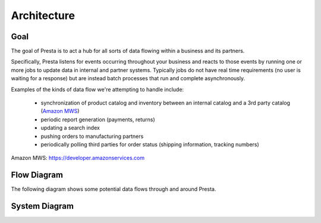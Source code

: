 .. Attempts to describe the design of Presta

Architecture
--------------------------------------

Goal
===============================

The goal of Presta is to act a hub for all sorts of data flowing within a business and its partners.

Specifically, Presta listens for events occurring throughout your business and reacts to those
events by running one or more jobs to update data in internal and partner systems.  Typically jobs
do not have real time requirements (no user is waiting for a response) but are instead batch processes
that run and complete asynchronously.

Examples of the kinds of data flow we're attempting to handle include:

 - synchronization of product catalog and inventory between an internal catalog and a 3rd party catalog (`Amazon MWS`_)
 - periodic report generation (payments, returns)
 - updating a search index
 - pushing orders to manufacturing partners
 - periodically polling third parties for order status (shipping information, tracking numbers)

_`Amazon MWS`: https://developer.amazonservices.com

Flow Diagram
===================================

The following diagram shows some potential data flows through and around Presta.

.. graphviz::

  digraph presta_flow {
    "threadless-python" -> "presta" [label="user profile change"];
     "presta" -> "presta (periodic)";
     "presta" -> "cafepress" [label="send orders"];
     "presta" -> "cafepress" [label="retrieve shipment info"];
     "presta" -> "uncommon" [label="send orders"];
     "presta" -> "uncommon" [label="retrieve shipment info"];
     "presta-periodic" -> "amazon-mws" [label="retrieve reports: settlement, returns, orders"];
     "presta-periodic" -> "nextopia" [label="update site search index"];
     "threadless-php" -> "presta" [label="stock level change"];
     "threadless-php" -> "presta" -> "amazon-mws" [label="new product"];
     "threadless-php" -> "presta" -> "amazon-mws" [label="product price change"];
  }

System Diagram
===================================

.. graphviz::

  digraph presta_systems {
    "threadless-php" -> "presta-api" [label="catalog event"];
    "threadless-python" -> "presta-api" [label="community event"];
    "presta-api" -> "mongodb" [label="retrieve job results"];
    "presta-api" -> "rabbitmq" [label="submit job to queue"]
    "presta-periodic" -> "rabbitmq" [label="submit scheduled job to queue"];
    "rabbitmq" -> "celeryd";
    "celeryd" -> "celery-worker-1" [label="dispatch to workers"];
    "celery-worker-1" -> "mongodb" [label="store job results"];
    "celeryd" -> "celery-worker-2" -> "mongodb";
    "celery-worker-2" -> "Partner Systems";
    "threadless-api" -> "presta-api" [label="retrieve data for external use"];
  }
